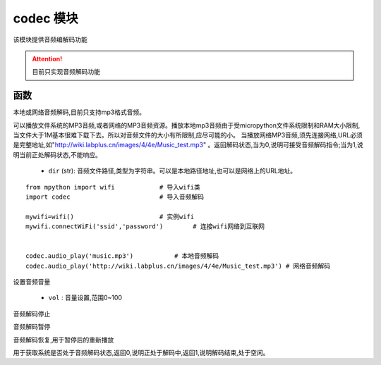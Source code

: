 .. _codec:

codec 模块
==========

该模块提供音频编解码功能

.. Attention:: 目前只实现音频解码功能

函数
----------

.. py:method:: codec.audio_play(dir)

本地或网络音频解码,目前只支持mp3格式音频。

可以播放文件系统的MP3音频,或者网络的MP3音频资源。播放本地mp3音频由于受micropython文件系统限制和RAM大小限制,当文件大于1M基本很难下载下去。所以对音频文件的大小有所限制,应尽可能的小。
当播放网络MP3音频,须先连接网络,URL必须是完整地址,如"http://wiki.labplus.cn/images/4/4e/Music_test.mp3" 。返回解码状态,当为0,说明可接受音频解码指令;当为1,说明当前正处解码状态,不能响应。


    - ``dir`` (str): 音频文件路径,类型为字符串。可以是本地路径地址,也可以是网络上的URL地址。 

::


    from mpython import wifi            # 导入wifi类
    import codec                        # 导入音频解码

    mywifi=wifi()                       # 实例wifi
    mywifi.connectWiFi('ssid','password')        # 连接wifi网络到互联网


    codec.audio_play('music.mp3')           # 本地音频解码
    codec.audio_play('http://wiki.labplus.cn/images/4/4e/Music_test.mp3') # 网络音频解码

.. py:method:: codec.audio_volume(vol)

设置音频音量

    - ``vol`` : 音量设置,范围0~100

.. py:method:: codec.audio_stop()

音频解码停止

.. py:method:: codec.audio_pause()

音频解码暂停

.. py:method:: codec.audio_resume()

音频解码恢复,用于暂停后的重新播放


.. py:method:: codec.audio_status()

用于获取系统是否处于音频解码状态,返回0,说明正处于解码中,返回1,说明解码结束,处于空闲。

